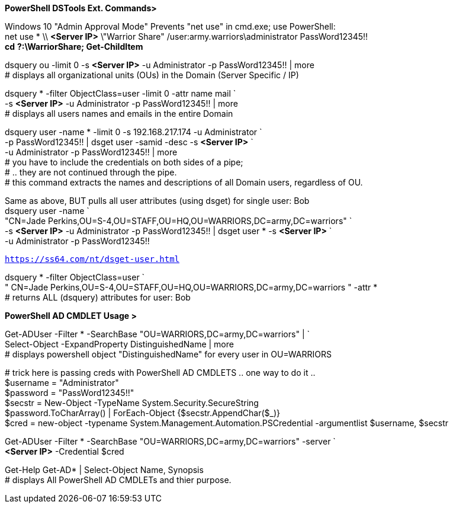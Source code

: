 :doctype: book
:styledir: /home/gitlab-runner/builds/119e33fe/0/CCTC/private/
:stylesheet: {styledir}cctc.css
//file path above may change depending on the location

[blue]#*PowerShell DSTools Ext. Commands>*#

[green]#Windows 10 "Admin Approval Mode" Prevents "net use" in cmd.exe; use PowerShell:# +
net use * \\ [purple]#*<Server IP>*# \"Warrior Share" /user:army.warriors\administrator PassWord12345!! +
*cd* [purple]#*?*#*:\WarriorShare; Get-ChildItem*

dsquery ou -limit 0 -s [purple]#*<Server IP>*# -u Administrator -p PassWord12345!! | more +
[green]## displays all organizational units (OUs) in the Domain (Server Specific / IP)#

dsquery * -filter ObjectClass=user -limit 0 -attr name mail ` +
-s [purple]#*<Server IP>*# -u Administrator -p PassWord12345!! | more +
[green]## displays all users names and emails in the entire Domain#

dsquery user -name * -limit 0 -s 192.168.217.174 -u Administrator ` +
-p PassWord12345!! | dsget user -samid -desc -s [purple]#*<Server IP>*# ` +
-u Administrator -p PassWord12345!! | more +
[green]## you have to include the credentials on both sides of a pipe; +
# .. they are not continued through the pipe. +
# this command extracts the names and descriptions of all Domain users, regardless of OU.#

[green]#Same as above, BUT pulls all user attributes (using dsget) for single user: Bob# +
dsquery user -name ` +
"CN=Jade Perkins,OU=S-4,OU=STAFF,OU=HQ,OU=WARRIORS,DC=army,DC=warriors" ` +
-s [purple]#*<Server IP>*# -u Administrator -p PassWord12345!! | dsget user * -s [purple]#*<Server IP>*# ` +
-u Administrator -p PassWord12345!!

`https://ss64.com/nt/dsget-user.html`

dsquery * -filter ObjectClass=user ` +
" CN=Jade Perkins,OU=S-4,OU=STAFF,OU=HQ,OU=WARRIORS,DC=army,DC=warriors " -attr * +
[green]## returns ALL (dsquery) attributes for user: Bob#

[blue]#*PowerShell AD CMDLET Usage >*#

Get-ADUser -Filter * -SearchBase "OU=WARRIORS,DC=army,DC=warriors" | ` +
Select-Object -ExpandProperty DistinguishedName | more +
[green]## displays powershell object "DistinguishedName" for every user in OU=WARRIORS#

[green]## trick here is passing creds with PowerShell AD CMDLETS .. one way to do it ..# +
$username = "Administrator" +
$password = "PassWord12345!!" +
$secstr = New-Object -TypeName System.Security.SecureString +
$password.ToCharArray() | ForEach-Object {$secstr.AppendChar($_)} +
[red]#$cred# = new-object -typename System.Management.Automation.PSCredential -argumentlist $username, $secstr

Get-ADUser -Filter * -SearchBase "OU=WARRIORS,DC=army,DC=warriors" -server ` +
[purple]#*<Server IP>*# -Credential [red]#$cred#

Get-Help Get-AD* | Select-Object Name, Synopsis +
[green]## displays All PowerShell AD CMDLETs and thier purpose.#
